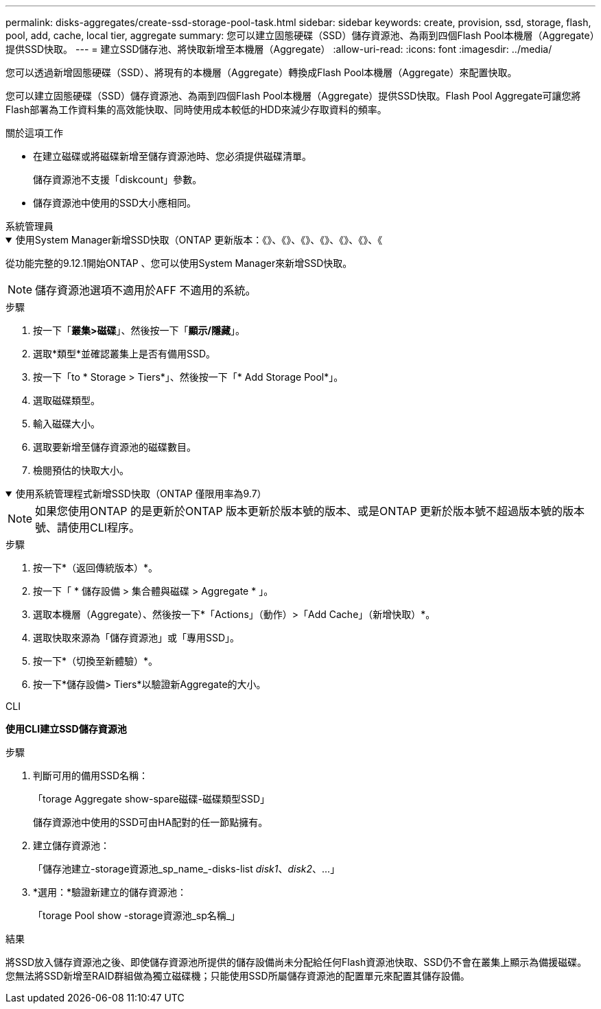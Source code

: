 ---
permalink: disks-aggregates/create-ssd-storage-pool-task.html 
sidebar: sidebar 
keywords: create, provision, ssd, storage, flash, pool, add, cache, local tier, aggregate 
summary: 您可以建立固態硬碟（SSD）儲存資源池、為兩到四個Flash Pool本機層（Aggregate）提供SSD快取。 
---
= 建立SSD儲存池、將快取新增至本機層（Aggregate）
:allow-uri-read: 
:icons: font
:imagesdir: ../media/


[role="lead"]
您可以透過新增固態硬碟（SSD）、將現有的本機層（Aggregate）轉換成Flash Pool本機層（Aggregate）來配置快取。

您可以建立固態硬碟（SSD）儲存資源池、為兩到四個Flash Pool本機層（Aggregate）提供SSD快取。Flash Pool Aggregate可讓您將Flash部署為工作資料集的高效能快取、同時使用成本較低的HDD來減少存取資料的頻率。

.關於這項工作
* 在建立磁碟或將磁碟新增至儲存資源池時、您必須提供磁碟清單。
+
儲存資源池不支援「diskcount」參數。

* 儲存資源池中使用的SSD大小應相同。


[role="tabbed-block"]
====
.系統管理員
--
.使用System Manager新增SSD快取（ONTAP 更新版本：《》、《》、《》、《》、《》、《》、《
[%collapsible%open]
=====
從功能完整的9.12.1開始ONTAP 、您可以使用System Manager來新增SSD快取。


NOTE: 儲存資源池選項不適用於AFF 不適用的系統。

.步驟
. 按一下「*叢集>磁碟*」、然後按一下「*顯示/隱藏*」。
. 選取*類型*並確認叢集上是否有備用SSD。
. 按一下「to * Storage > Tiers*」、然後按一下「* Add Storage Pool*」。
. 選取磁碟類型。
. 輸入磁碟大小。
. 選取要新增至儲存資源池的磁碟數目。
. 檢閱預估的快取大小。


=====
.使用系統管理程式新增SSD快取（ONTAP 僅限用率為9.7）
[%collapsible%open]
=====

NOTE: 如果您使用ONTAP 的是更新於ONTAP 版本更新於版本號的版本、或是ONTAP 更新於版本號不超過版本號的版本號、請使用CLI程序。

.步驟
. 按一下*（返回傳統版本）*。
. 按一下「 * 儲存設備 > 集合體與磁碟 > Aggregate * 」。
. 選取本機層（Aggregate）、然後按一下*「Actions」（動作）>「Add Cache」（新增快取）*。
. 選取快取來源為「儲存資源池」或「專用SSD」。
. 按一下*（切換至新體驗）*。
. 按一下*儲存設備> Tiers*以驗證新Aggregate的大小。


=====
--
.CLI
--
*使用CLI建立SSD儲存資源池*

.步驟
. 判斷可用的備用SSD名稱：
+
「torage Aggregate show-spare磁碟-磁碟類型SSD」

+
儲存資源池中使用的SSD可由HA配對的任一節點擁有。

. 建立儲存資源池：
+
「儲存池建立-storage資源池_sp_name_-disks-list _disk1_、_disk2_、...」

. *選用：*驗證新建立的儲存資源池：
+
「torage Pool show -storage資源池_sp名稱_」



--
====
.結果
將SSD放入儲存資源池之後、即使儲存資源池所提供的儲存設備尚未分配給任何Flash資源池快取、SSD仍不會在叢集上顯示為備援磁碟。您無法將SSD新增至RAID群組做為獨立磁碟機；只能使用SSD所屬儲存資源池的配置單元來配置其儲存設備。

